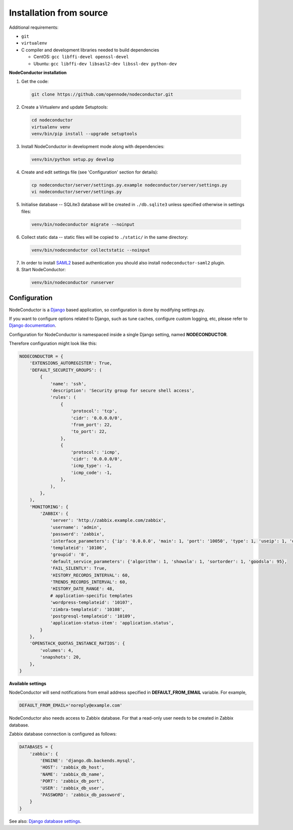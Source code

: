 Installation from source
------------------------

Additional requirements:

- ``git``
- ``virtualenv``
- C compiler and development libraries needed to build dependencies

  - CentOS: ``gcc libffi-devel openssl-devel``
  - Ubuntu: ``gcc libffi-dev libsasl2-dev libssl-dev python-dev``

**NodeConductor installation**

1. Get the code:

  .. code-block:: bash

    git clone https://github.com/opennode/nodeconductor.git

2. Create a Virtualenv and update Setuptools:

  .. code-block:: bash

    cd nodeconductor
    virtualenv venv
    venv/bin/pip install --upgrade setuptools

3. Install NodeConductor in development mode along with dependencies:

  .. code-block:: bash

    venv/bin/python setup.py develop

4. Create and edit settings file (see 'Configuration' section for details):

  .. code-block:: bash

    cp nodeconductor/server/settings.py.example nodeconductor/server/settings.py
    vi nodeconductor/server/settings.py

5. Initialise database -- SQLite3 database will be created in ``./db.sqlite3`` unless specified otherwise in settings files:

  .. code-block:: bash

    venv/bin/nodeconductor migrate --noinput

6. Collect static data -- static files will be copied to ``./static/`` in the same directory:

  .. code-block:: bash

    venv/bin/nodeconductor collectstatic --noinput

7. In order to install SAML2_ based authentication you should also install ``nodeconductor-saml2`` plugin.

8. Start NodeConductor:

  .. code-block:: bash

    venv/bin/nodeconductor runserver

Configuration
+++++++++++++

NodeConductor is a Django_ based application, so configuration is done by modifying settings.py.

If you want to configure options related to Django, such as tune caches, configure custom logging, etc,
please refer to `Django documentation`_.

Configuration for NodeConductor is namespaced inside a single Django setting, named **NODECONDUCTOR**.

Therefore configuration might look like this:

.. code-block:: python

    NODECONDUCTOR = {
        'EXTENSIONS_AUTOREGISTER': True,
        'DEFAULT_SECURITY_GROUPS': (
            {
                'name': 'ssh',
                'description': 'Security group for secure shell access',
                'rules': (
                    {
                        'protocol': 'tcp',
                        'cidr': '0.0.0.0/0',
                        'from_port': 22,
                        'to_port': 22,
                    },
                    {
                        'protocol': 'icmp',
                        'cidr': '0.0.0.0/0',
                        'icmp_type': -1,
                        'icmp_code': -1,
                    },
                ),
            },
        ),
        'MONITORING': {
            'ZABBIX': {
                'server': 'http://zabbix.example.com/zabbix',
                'username': 'admin',
                'password': 'zabbix',
                'interface_parameters': {'ip': '0.0.0.0', 'main': 1, 'port': '10050', 'type': 1, 'useip': 1, 'dns': ''},
                'templateid': '10106',
                'groupid': '8',
                'default_service_parameters': {'algorithm': 1, 'showsla': 1, 'sortorder': 1, 'goodsla': 95},
                'FAIL_SILENTLY': True,
                'HISTORY_RECORDS_INTERVAL': 60,
                'TRENDS_RECORDS_INTERVAL': 60,
                'HISTORY_DATE_RANGE': 48,
                # application-specific templates
                'wordpress-templateid': '10107',
                'zimbra-templateid': '10108',
                'postgresql-templateid': '10109',
                'application-status-item': 'application.status',
            }
        },
        'OPENSTACK_QUOTAS_INSTANCE_RATIOS': {
            'volumes': 4,
            'snapshots': 20,
        },
    }

**Available settings**

.. glossary::

    CLOSED_ALERTS_LIFETIME
      Specifies closed alerts lifetime (timedelta value, for example timedelta(hours=1)).
      Expired closed alerts will be removed during the cleanup.

    DEFAULT_SECURITY_GROUPS
      A list of security groups that will be created in IaaS backend for each cloud.

      Each entry is a dictionary with the following keys:

      name
        Short name of the security group.

      description
        Detailed description of the security group.

      rules
        List of firewall rules that make up the security group.

        Each entry is a dictionary with the following keys:

        protocol
          Transport layer protocol the rule applies to.
          Must be one of *tcp*, *udp* or *icmp*.

        cidr
          IPv4 network of packet source.
          Must be a string in `CIDR notation`_.

        from_port
          Start of packet destination port range.
          Must be a number in range from 1 to 65535.

          For *tcp* and *udp* protocols only.

        to_port
          End of packet destination port range.
          Must be a number in range from 1 to 65535.
          Must not be less than **from_port**.

          For *tcp* and *udp* protocols only.

        icmp_type
          ICMP type of the packet.
          Must be a number in range from -1 to 255.

          See also: `ICMP Types and Codes`_.

          For *icmp* protocol only.

        icmp_code
          ICMP code of the packet.
          Must be a number in range from -1 to 255.

          See also: `ICMP Types and Codes`_.

          For *icmp* protocol only.

    ELASTICSEARCH
      Dictionary of Elasticsearch parameters.

        host
          Elasticsearch host (string).

        port
          Elasticsearch port (integer).

        protocol
          Elasticsearch server access protocol (string).

        username
          Username for accessing Elasticsearch server (string).

        password
          Password for accessing Elasticsearch server (string).

        verify_certs
          Enables verification of Elasticsearch server TLS certificates (boolean).

        ca_certs
          Path to the TLS certificate bundle (string).

    ENABLE_GEOIP
      Indicates whether geolocation is enabled (boolean).

    EXTENSIONS_AUTOREGISTER
      Defines whether extensions should be automatically registered (boolean).

    GOOGLE_API
      Settings dictionary for Google Cloud Messaging.

        Android
          Settings for Android devices.

            project_id
              Google Cloud messaging project ID.

            server_key
              Google Cloud messaging server key.

        IOS
          Settings for IOS devices.

            project_id
              Google Cloud messaging project ID.

            server_key
              Google Cloud messaging server key.

    MONITORING
      Dictionary of available monitoring engines.

      ZABBIX
        Dictionary of Zabbix monitoring engine parameters.

          server
            URL of Zabbix server (string).

          username
            Username of Zabbix user account (string).
            This user must be able to create zabbix hostgroups, hosts, templates and IT services.

          password
            Password of Zabbix user account (string).

          interface_parameters
            Dictionary of parameters for Zabbix hosts interface.
            Have to contain keys: 'main', 'port', 'ip', 'type', 'useip', 'dns'.

          templateid
            Id of default Zabbix host template (string).

          groupid
            Id of default Zabbix host group (string).

          default_service_parameters
            Dictionary of default parameters for Zabbix IT services.
            Have to contain keys: 'algorithm', 'showsla', 'sortorder', 'goodsla'.

          FAIL_SILENTLY
            If True - ignores Zabbix API exceptions and do not add any messages to logger (boolean).

          HISTORY_RECORDS_INTERVAL
            The time for maximal interval between history usage records in Zabbix (number of minutes).

          TRENDS_RECORDS_INTERVAL
            The time for maximal interval between trends usage records in Zabbix (number of minutes).

          HISTORY_DATE_RANGE
            The time interval on which Zabbix will use records from history table (number of hours).

          There could be also application-specific parameters specified:
            For example, wordpress-templateid, zimbra-templateid,
            postgresql-templateid, application-status-item.

    SHOW_ALL_USERS
      Indicates whether user can see all other users in `api/users/` endpoint (boolean).

    SUSPEND_UNPAID_CUSTOMERS
      If it is set to True, then only customers with positive balance will be able
      to modify entities such as services and resources (boolean).

    OPENSTACK_QUOTAS_INSTANCE_RATIOS
      Dictionary of default ratio values per instance.

        volumes
          Number of volumes per instance.

        snapshots
          Number of snapshots per instance.

    OWNER_CAN_MANAGE_CUSTOMER
      Indicates whether user who has owner role in customer can manage it (boolean).

    TOKEN_KEY
      Header for token authentication. For example, 'x-auth-token'.

    TOKEN_LIFETIME
      Specifies authentication token lifetime (timedelta value, for example timedelta(hours=1)).


NodeConductor will send notifications from email address specified in **DEFAULT_FROM_EMAIL** variable.
For example,

.. code-block:: python

    DEFAULT_FROM_EMAIL='noreply@example.com'


NodeConductor also needs access to Zabbix database. For that a read-only user needs to be created in Zabbix database.

Zabbix database connection is configured as follows:

.. code-block:: python

    DATABASES = {
        'zabbix': {
            'ENGINE': 'django.db.backends.mysql',
            'HOST': 'zabbix_db_host',
            'NAME': 'zabbix_db_name',
            'PORT': 'zabbix_db_port',
            'USER': 'zabbix_db_user',
            'PASSWORD': 'zabbix_db_password',
        }
    }

.. glossary::

    zabbix_db_host
      Hostname of the Zabbix database.

    zabbix_db_port
      Port of the Zabbix database.

    zabbix_db_name
      Zabbix database name.

    zabbix_db_user
      User for connecting to Zabbix database.

    zabbix_db_password
      Password for connecting to Zabbix database.

See also: `Django database settings`_.

.. _Django: https://www.djangoproject.com/
.. _Django documentation: https://docs.djangoproject.com/en/1.6/
.. _Django database settings: https://docs.djangoproject.com/en/1.7/ref/settings/#databases
.. _ICMP Types and Codes: http://en.wikipedia.org/wiki/Internet_Control_Message_Protocol#Control_messages
.. _CIDR notation: http://en.wikipedia.org/wiki/Classless_Inter-Domain_Routing#CIDR_notation
.. _SAML2: https://en.wikipedia.org/wiki/SAML_2.0
